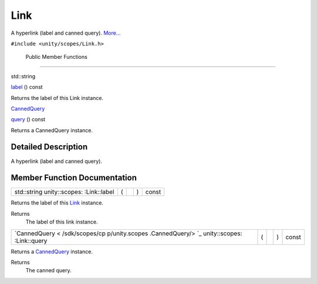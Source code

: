 .. _sdk_link:
Link
====

A hyperlink (label and canned query).
`More... </sdk/scopes/cpp/unity.scopes.Link/#details>`_ 

``#include <unity/scopes/Link.h>``

        Public Member Functions
-------------------------------

std::string 

`label </sdk/scopes/cpp/unity.scopes.Link/#aa102f709befd57d92c8ce3767d82f36a>`_ 
() const

 

| Returns the label of this Link instance.

 

`CannedQuery </sdk/scopes/cpp/unity.scopes.CannedQuery/>`_  

`query </sdk/scopes/cpp/unity.scopes.Link/#a59a1b30d1b68fbfb025d8d729257920a>`_ 
() const

 

| Returns a CannedQuery instance.

 

Detailed Description
--------------------

A hyperlink (label and canned query).

Member Function Documentation
-----------------------------

+----------------+----------------+----------------+----------------+----------------+
| std::string    | (              |                | )              | const          |
| unity::scopes: |                |                |                |                |
| :Link::label   |                |                |                |                |
+----------------+----------------+----------------+----------------+----------------+

Returns the label of this `Link </sdk/scopes/cpp/unity.scopes.Link/>`_ 
instance.

Returns
    The label of this link instance.

+----------------+----------------+----------------+----------------+----------------+
| `CannedQuery < | (              |                | )              | const          |
| /sdk/scopes/cp |                |                |                |                |
| p/unity.scopes |                |                |                |                |
| .CannedQuery/> |                |                |                |                |
| `_             |                |                |                |                |
| unity::scopes: |                |                |                |                |
| :Link::query   |                |                |                |                |
+----------------+----------------+----------------+----------------+----------------+

Returns a `CannedQuery </sdk/scopes/cpp/unity.scopes.CannedQuery/>`_ 
instance.

Returns
    The canned query.

